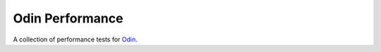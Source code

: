 ################
Odin Performance
################

A collection of performance tests for `Odin <https://www.github.com/python-odin/odin/>`_.

.. quote:: You can't improve performance without measuring it first.

